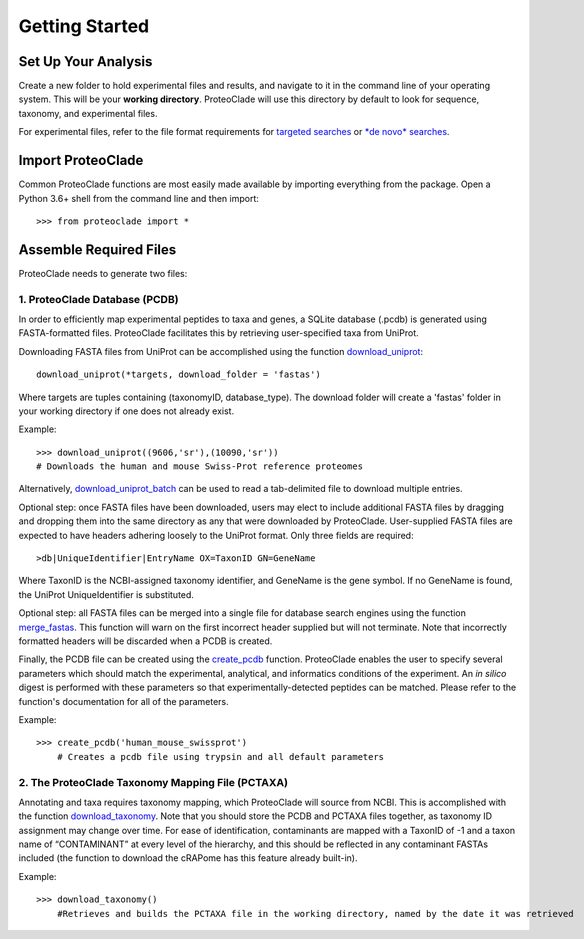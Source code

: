 Getting Started
===============

Set Up Your Analysis
--------------------
Create a new folder to hold experimental files and results, and navigate to it in the command line of your operating system. This will be your **working directory**. ProteoClade will use this directory by default to look for sequence, taxonomy, and experimental files.

For experimental files, refer to the file format requirements for `targeted searches <targeted-database.html#file-format-requirements>`_ or `*de novo* searches <de-novo.html#file-format-requirements>`_.

Import ProteoClade
------------------
Common ProteoClade functions are most easily made available by importing everything from the package. Open a Python 3.6+ shell from the command line and then import::

    >>> from proteoclade import *

Assemble Required Files
-----------------------
ProteoClade needs to generate two files:

1. ProteoClade Database (PCDB)
^^^^^^^^^^^^^^^^^^^^^^^^^^^^^^
In order to efficiently map experimental peptides to taxa and genes, a SQLite database (.pcdb) is generated using FASTA-formatted files. ProteoClade facilitates this by retrieving user-specified taxa from UniProt. 

Downloading FASTA files from UniProt can be accomplished using the function `download_uniprot <pcutilities.html#download-uniprot>`_::

    download_uniprot(*targets, download_folder = 'fastas')

Where targets are tuples containing (taxonomyID, database_type). The download folder will create a 'fastas' folder in your working directory if one does not already exist.

Example::

    >>> download_uniprot((9606,'sr'),(10090,'sr'))
    # Downloads the human and mouse Swiss-Prot reference proteomes

Alternatively, `download_uniprot_batch <pcutilities.html#download-uniprot-batch>`_ can be used to read a tab-delimited file to download multiple entries.

Optional step: once FASTA files have been downloaded, users may elect to include additional FASTA files by dragging and dropping them into the same directory as any that were downloaded by ProteoClade. User-supplied FASTA files are expected to have headers adhering loosely to the UniProt format. Only three fields are required::

    >db|UniqueIdentifier|EntryName OX=TaxonID GN=GeneName

Where TaxonID is the NCBI-assigned taxonomy identifier, and GeneName is the gene symbol. If no GeneName is found, the UniProt UniqueIdentifier is substituted.

Optional step: all FASTA files can be merged into a single file for database search engines using the function `merge_fastas <pcdb.html#merge-fastas>`_. This function will warn on the first incorrect header supplied but will not terminate. Note that incorrectly formatted headers will be discarded when a PCDB is created. 

Finally, the PCDB file can be created using the `create_pcdb <pcdb.html#create-pcdb>`_ function. ProteoClade enables the user to specify several parameters which should match the experimental, analytical, and informatics conditions of the experiment. An *in silico* digest is performed with these parameters so that experimentally-detected peptides can be matched. Please refer to the function's documentation for all of the parameters.

Example::

    >>> create_pcdb('human_mouse_swissprot')
	# Creates a pcdb file using trypsin and all default parameters

2. The ProteoClade Taxonomy Mapping File (PCTAXA)
^^^^^^^^^^^^^^^^^^^^^^^^^^^^^^^^^^^^^^^^^^^^^^^^^

Annotating and taxa requires taxonomy mapping, which ProteoClade will source from NCBI. This is accomplished with the function `download_taxonomy <pcutilities.html#download-taxonomy>`_. Note that you should store the PCDB and PCTAXA files together, as taxonomy ID assignment may change over time. For ease of identification, contaminants are mapped with a TaxonID of -1 and a taxon name of “CONTAMINANT” at every level of the hierarchy, and this should be reflected in any contaminant FASTAs included (the function to download the cRAPome has this feature already built-in).

Example::

    >>> download_taxonomy()
	#Retrieves and builds the PCTAXA file in the working directory, named by the date it was retrieved